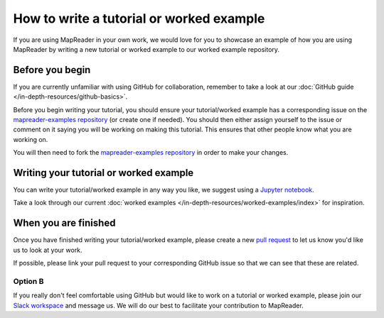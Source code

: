 How to write a tutorial or worked example
==========================================

If you are using MapReader in your own work, we would love for you to showcase an example of how you are using MapReader by writing a new tutorial or worked example to our worked example repository.

Before you begin
----------------

If you are currently unfamiliar with using GitHub for collaboration, remember to take a look at our :doc:`GitHub guide </in-depth-resources/github-basics>`.

Before you begin writing your tutorial, you should ensure your tutorial/worked example has a corresponding issue on the `mapreader-examples repository <https://github.com/maps-as-data/mapreader-examples>`_ (or create one if needed).
You should then either assign yourself to the issue or comment on it saying you will be working on making this tutorial.
This ensures that other people know what you are working on.

You will then need to fork the `mapreader-examples repository <https://github.com/maps-as-data-mapreader-examples>`_ in order to make your changes.

Writing your tutorial or worked example
----------------------------------------

You can write your tutorial/worked example in any way you like, we suggest using a `Jupyter notebook <https://jupyter-notebook.readthedocs.io/en/latest/>`_.

Take a look through our current :doc:`worked examples </in-depth-resources/worked-examples/index>` for inspiration.

When you are finished
---------------------

Once you have finished writing your tutorial/worked example, please create a new `pull request <https://github.com/maps-as-data/mapreader-examples/pulls>`_ to let us know you'd like us to look at your work.

If possible, please link your pull request to your corresponding GitHub issue so that we can see that these are related.

Option B
~~~~~~~~

If you really don't feel comfortable using GitHub but would like to work on a tutorial or worked example, please join our `Slack workspace <https://mapreader.slack.com>`_ and message us.
We will do our best to facilitate your contribution to MapReader.
